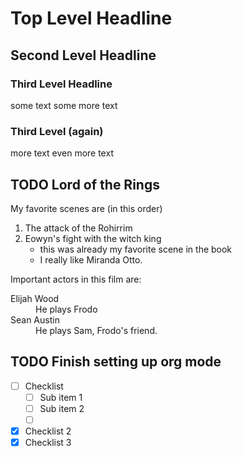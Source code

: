 * Top Level Headline
** Second Level Headline
*** Third Level Headline
      some text
      some more text
*** Third Level (again)
      more text
      even more text


** TODO Lord of the Rings
   My favorite scenes are (in this order)
   1. The attack of the Rohirrim
   2. Eowyn's fight with the witch king
      + this was already my favorite scene in the book
      + I really like Miranda Otto.
   Important actors in this film are:
   - Elijah Wood :: He plays Frodo
   - Sean Austin :: He plays Sam, Frodo's friend.

** TODO Finish setting up org mode
      - [ ] Checklist
            - [ ] Sub item 1
            - [ ] Sub item 2
            - [ ]
      - [X] Checklist 2
      - [X] Checklist 3

